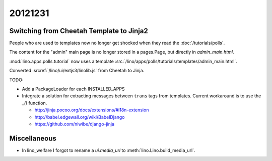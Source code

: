 20121231
========

Switching from Cheetah Template to Jinja2
-----------------------------------------

People who are used to templates now no longer get shocked 
when they read the :doc:`/tutorials/polls`.

The content for the "admin" main page is no longer 
stored in a pages.Page, but directly in `admin_main.html`.

:mod:`lino.apps.polls.tutorial` now uses a template
:src:`/lino/apps/polls/tutorials/templates/admin_main.html`.

Converted :srcref:`/lino/ui/extjs3/linolib.js` from Cheetah to Jinja.


TODO: 

- Add a PackageLoader for each INSTALLED_APPS

- Integrate a solution for extracting messages between ``trans`` tags from templates. 
  Current workaround is to use the `_()` function.

  - http://jinja.pocoo.org/docs/extensions/#i18n-extension
  - http://babel.edgewall.org/wiki/BabelDjango
  - https://github.com/niwibe/django-jinja
  
  
Miscellaneous
-------------

- In lino_welfare I forgot to rename a `ui.media_url` to :meth:`lino.Lino.build_media_url`.